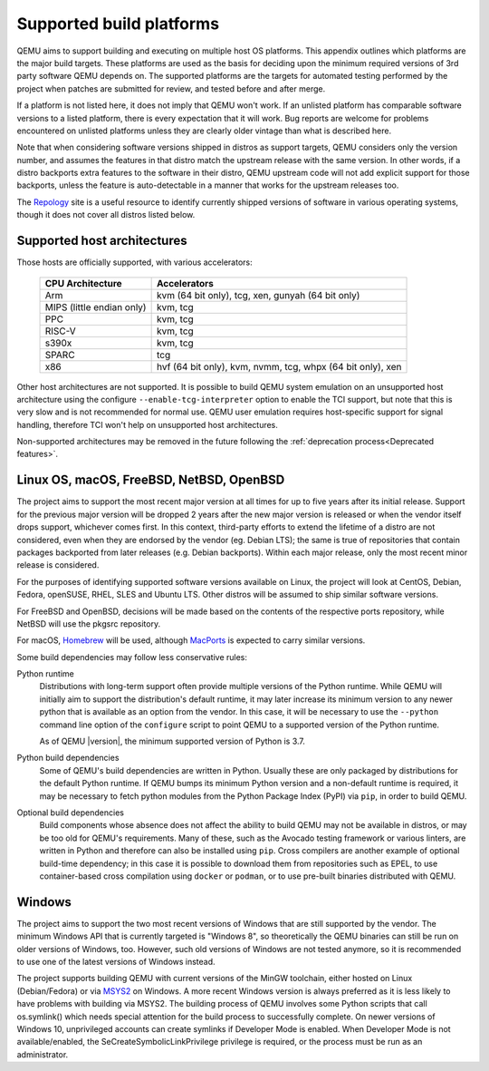 .. _Supported-build-platforms:

Supported build platforms
=========================

QEMU aims to support building and executing on multiple host OS
platforms. This appendix outlines which platforms are the major build
targets. These platforms are used as the basis for deciding upon the
minimum required versions of 3rd party software QEMU depends on. The
supported platforms are the targets for automated testing performed by
the project when patches are submitted for review, and tested before and
after merge.

If a platform is not listed here, it does not imply that QEMU won't
work. If an unlisted platform has comparable software versions to a
listed platform, there is every expectation that it will work. Bug
reports are welcome for problems encountered on unlisted platforms
unless they are clearly older vintage than what is described here.

Note that when considering software versions shipped in distros as
support targets, QEMU considers only the version number, and assumes the
features in that distro match the upstream release with the same
version. In other words, if a distro backports extra features to the
software in their distro, QEMU upstream code will not add explicit
support for those backports, unless the feature is auto-detectable in a
manner that works for the upstream releases too.

The `Repology`_ site is a useful resource to identify
currently shipped versions of software in various operating systems,
though it does not cover all distros listed below.

Supported host architectures
----------------------------

Those hosts are officially supported, with various accelerators:

  .. list-table::
   :header-rows: 1

   * - CPU Architecture
     - Accelerators
   * - Arm
     - kvm (64 bit only), tcg, xen, gunyah (64 bit only)
   * - MIPS (little endian only)
     - kvm, tcg
   * - PPC
     - kvm, tcg
   * - RISC-V
     - kvm, tcg
   * - s390x
     - kvm, tcg
   * - SPARC
     - tcg
   * - x86
     - hvf (64 bit only), kvm, nvmm, tcg, whpx (64 bit only), xen

Other host architectures are not supported. It is possible to build QEMU system
emulation on an unsupported host architecture using the configure
``--enable-tcg-interpreter`` option to enable the TCI support, but note that
this is very slow and is not recommended for normal use. QEMU user emulation
requires host-specific support for signal handling, therefore TCI won't help
on unsupported host architectures.

Non-supported architectures may be removed in the future following the
:ref:`deprecation process<Deprecated features>`.

Linux OS, macOS, FreeBSD, NetBSD, OpenBSD
-----------------------------------------

The project aims to support the most recent major version at all times for
up to five years after its initial release. Support
for the previous major version will be dropped 2 years after the new major
version is released or when the vendor itself drops support, whichever comes
first. In this context, third-party efforts to extend the lifetime of a distro
are not considered, even when they are endorsed by the vendor (eg. Debian LTS);
the same is true of repositories that contain packages backported from later
releases (e.g. Debian backports). Within each major release, only the most
recent minor release is considered.

For the purposes of identifying supported software versions available on Linux,
the project will look at CentOS, Debian, Fedora, openSUSE, RHEL, SLES and
Ubuntu LTS. Other distros will be assumed to ship similar software versions.

For FreeBSD and OpenBSD, decisions will be made based on the contents of the
respective ports repository, while NetBSD will use the pkgsrc repository.

For macOS, `Homebrew`_ will be used, although `MacPorts`_ is expected to carry
similar versions.

Some build dependencies may follow less conservative rules:

Python runtime
  Distributions with long-term support often provide multiple versions
  of the Python runtime.  While QEMU will initially aim to support the
  distribution's default runtime, it may later increase its minimum version
  to any newer python that is available as an option from the vendor.
  In this case, it will be necessary to use the ``--python`` command line
  option of the ``configure`` script to point QEMU to a supported
  version of the Python runtime.

  As of QEMU |version|, the minimum supported version of Python is 3.7.

Python build dependencies
  Some of QEMU's build dependencies are written in Python.  Usually these
  are only packaged by distributions for the default Python runtime.
  If QEMU bumps its minimum Python version and a non-default runtime is
  required, it may be necessary to fetch python modules from the Python
  Package Index (PyPI) via ``pip``, in order to build QEMU.

Optional build dependencies
  Build components whose absence does not affect the ability to build
  QEMU may not be available in distros, or may be too old for QEMU's
  requirements.  Many of these, such as the Avocado testing framework
  or various linters, are written in Python and therefore can also
  be installed using ``pip``.  Cross compilers are another example
  of optional build-time dependency; in this case it is possible to
  download them from repositories such as EPEL, to use container-based
  cross compilation using ``docker`` or ``podman``, or to use pre-built
  binaries distributed with QEMU.


Windows
-------

The project aims to support the two most recent versions of Windows that are
still supported by the vendor. The minimum Windows API that is currently
targeted is "Windows 8", so theoretically the QEMU binaries can still be run
on older versions of Windows, too. However, such old versions of Windows are
not tested anymore, so it is recommended to use one of the latest versions of
Windows instead.

The project supports building QEMU with current versions of the MinGW
toolchain, either hosted on Linux (Debian/Fedora) or via `MSYS2`_ on Windows.
A more recent Windows version is always preferred as it is less likely to have
problems with building via MSYS2. The building process of QEMU involves some
Python scripts that call os.symlink() which needs special attention for the
build process to successfully complete. On newer versions of Windows 10,
unprivileged accounts can create symlinks if Developer Mode is enabled.
When Developer Mode is not available/enabled, the SeCreateSymbolicLinkPrivilege
privilege is required, or the process must be run as an administrator.

.. _Homebrew: https://brew.sh/
.. _MacPorts: https://www.macports.org/
.. _MSYS2: https://www.msys2.org/
.. _Repology: https://repology.org/
